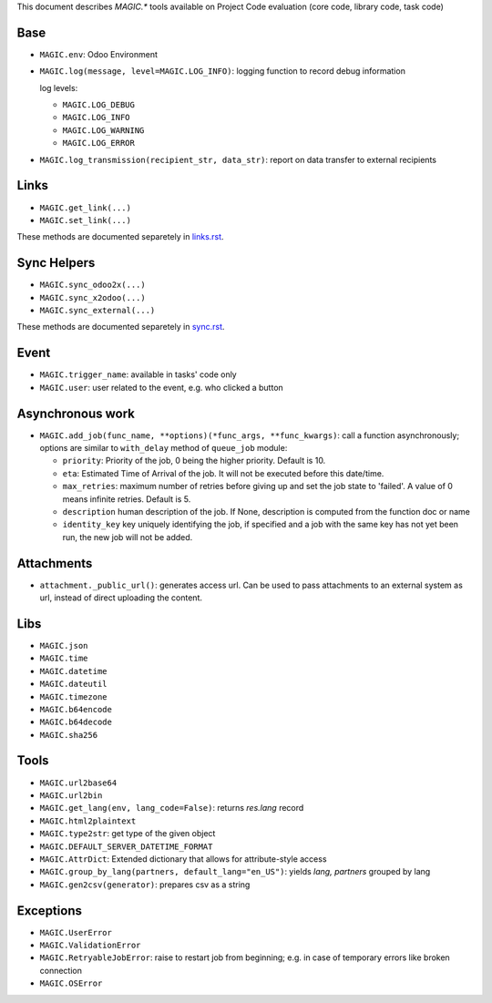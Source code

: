 This document describes `MAGIC.*` tools available on Project Code evaluation (core code, library code, task code)


Base
====

* ``MAGIC.env``: Odoo Environment
* ``MAGIC.log(message, level=MAGIC.LOG_INFO)``: logging function to record debug information

  log levels:

  * ``MAGIC.LOG_DEBUG``
  * ``MAGIC.LOG_INFO``
  * ``MAGIC.LOG_WARNING``
  * ``MAGIC.LOG_ERROR``

* ``MAGIC.log_transmission(recipient_str, data_str)``: report on data transfer to external recipients

Links
=====

* ``MAGIC.get_link(...)``
* ``MAGIC.set_link(...)``

These methods are documented separetely in `<links.rst>`__.

Sync Helpers
============

* ``MAGIC.sync_odoo2x(...)``
* ``MAGIC.sync_x2odoo(...)``
* ``MAGIC.sync_external(...)``

These methods are documented separetely in `<sync.rst>`__.

Event
=====

* ``MAGIC.trigger_name``: available in tasks' code only
* ``MAGIC.user``: user related to the event, e.g. who clicked a button

Asynchronous work
=================

* ``MAGIC.add_job(func_name, **options)(*func_args, **func_kwargs)``: call a function asynchronously; options are similar to ``with_delay`` method of ``queue_job`` module:

  * ``priority``: Priority of the job, 0 being the higher priority. Default is 10.
  * ``eta``: Estimated Time of Arrival of the job. It will not be executed before this date/time.
  * ``max_retries``: maximum number of retries before giving up and set the job
    state to 'failed'. A value of 0 means infinite retries. Default is 5.
  * ``description`` human description of the job. If None, description is
    computed from the function doc or name
  * ``identity_key`` key uniquely identifying the job, if specified and a job
    with the same key has not yet been run, the new job will not be added.


Attachments
===========

* ``attachment._public_url()``:  generates access url. Can be used to pass attachments to an external system as url, instead of direct uploading the content.

Libs
====

* ``MAGIC.json``
* ``MAGIC.time``
* ``MAGIC.datetime``
* ``MAGIC.dateutil``
* ``MAGIC.timezone``
* ``MAGIC.b64encode``
* ``MAGIC.b64decode``
* ``MAGIC.sha256``

Tools
=====

* ``MAGIC.url2base64``
* ``MAGIC.url2bin``
* ``MAGIC.get_lang(env, lang_code=False)``: returns `res.lang` record
* ``MAGIC.html2plaintext``
* ``MAGIC.type2str``: get type of the given object
* ``MAGIC.DEFAULT_SERVER_DATETIME_FORMAT``
* ``MAGIC.AttrDict``: Extended dictionary that allows for attribute-style access
* ``MAGIC.group_by_lang(partners, default_lang="en_US")``: yields `lang, partners` grouped by lang
* ``MAGIC.gen2csv(generator)``: prepares csv as a string

Exceptions
==========

* ``MAGIC.UserError``
* ``MAGIC.ValidationError``
* ``MAGIC.RetryableJobError``: raise to restart job from beginning; e.g. in case of temporary errors like broken connection
* ``MAGIC.OSError``
